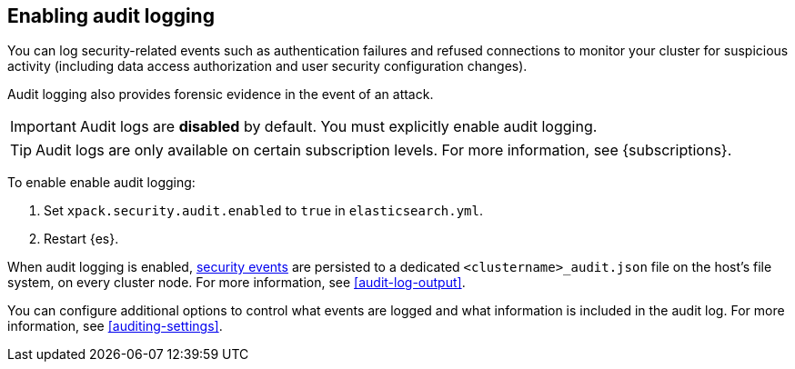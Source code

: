 [role="xpack"]
[[enable-audit-logging]]
== Enabling audit logging

You can log security-related events such as authentication failures and refused connections
to monitor your cluster for suspicious activity (including data access authorization and user
security configuration changes).

Audit logging also provides forensic evidence in the event of an attack.

[IMPORTANT]
============================================================================
Audit logs are **disabled** by default. You must explicitly enable audit logging.
============================================================================
--
TIP: Audit logs are only available on certain subscription levels.
For more information, see {subscriptions}.
--

To enable enable audit logging:

. Set `xpack.security.audit.enabled` to `true` in `elasticsearch.yml`.
. Restart {es}.

When audit logging is enabled, <<audit-event-types, security events>> are persisted to 
a dedicated `<clustername>_audit.json` file on the host's file system, on every cluster node.
For more information, see <<audit-log-output>>.

You can configure additional options to control what events are logged and 
what information is included in the audit log. 
For more information, see <<auditing-settings>>.
